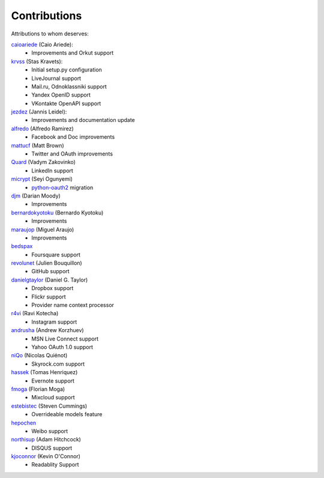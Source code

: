 Contributions
=============

Attributions to whom deserves:

caioariede_ (Caio Ariede):
  * Improvements and Orkut support

krvss_ (Stas Kravets):
  * Initial setup.py configuration
  * LiveJournal support
  * Mail.ru, Odnoklassniki support
  * Yandex OpenID support
  * VKontakte OpenAPI support

jezdez_ (Jannis Leidel):
  * Improvements and documentation update

alfredo_ (Alfredo Ramirez)
  * Facebook and Doc improvements

mattucf_ (Matt Brown)
  * Twitter and OAuth improvements

Quard_ (Vadym Zakovinko)
  * LinkedIn support

micrypt_ (Seyi Ogunyemi)
  * python-oauth2_ migration

djm_ (Darian Moody)
  * Improvements

bernardokyotoku_ (Bernardo Kyotoku)
  * Improvements

maraujop_ (Miguel Araujo)
  * Improvements

bedspax_
  * Foursquare support

revolunet_ (Julien Bouquillon)
  * GitHub support

danielgtaylor_ (Daniel G. Taylor)
  * Dropbox support
  * Flickr support
  * Provider name context processor

r4vi_ (Ravi Kotecha)
  * Instagram support

andrusha_ (Andrew Korzhuev)
  * MSN Live Connect support
  * Yahoo OAuth 1.0 support

niQo_ (Nicolas Quiénot)
  * Skyrock.com support

hassek_ (Tomas Henriquez)
  * Evernote support

fmoga_ (Florian Moga)
  * Mixcloud support

estebistec_ (Steven Cummings)
  * Overrideable models feature

hepochen_
  * Weibo support

northisup_ (Adam Hitchcock)
  * DISQUS support

kjoconnor_ (Kevin O'Connor)
  * Readablity Support

.. _caioariede: https://github.com/caioariede
.. _krvss: https://github.com/krvss
.. _jezdez: https://github.com/jezdez
.. _alfredo: https://github.com/alfredo
.. _mattucf: https://github.com/mattucf
.. _Quard: https://github.com/Quard
.. _micrypt: https://github.com/micrypt
.. _djm: https://github.com/djm
.. _bernardokyotoku: https://github.com/bernardokyotoku
.. _andrusha: https://github.com/andrusha
.. _maraujop: https://github.com/maraujop
.. _bedspax: https://github.com/bedspax
.. _python-oauth2: https://github.com/simplegeo/python-oauth2
.. _niQo: https://github.com/niQo
.. _hassek: https://github.com/hassek
.. _fmoga: https://github.com/fmoga
.. _revolunet: https://github.com/revolunet
.. _r4vi: https://github.com/r4vi
.. _danielgtaylor: https://github.com/danielgtaylor
.. _estebistec: https://github.com/estebistec
.. _hepochen: https://github.com/hepochen
.. _northisup: https://github.com/northisup
.. _kjoconnor: https://github.com/kjoconnor
